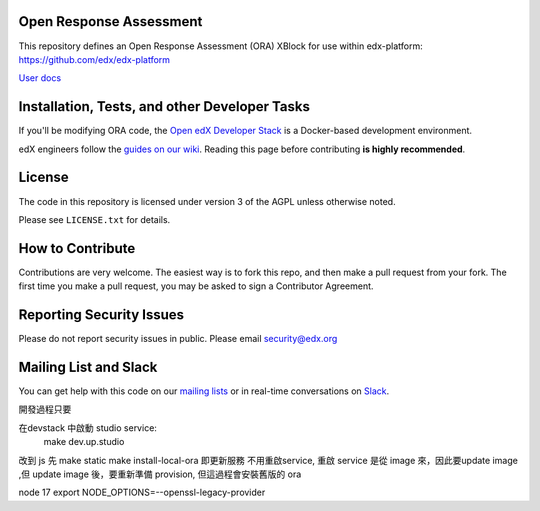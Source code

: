 Open Response Assessment |build-status| |coverage-status|
=========================================================

This repository defines an Open Response Assessment (ORA) XBlock for use within edx-platform: https://github.com/edx/edx-platform

`User docs <http://edx.readthedocs.org/projects/edx-partner-course-staff/en/latest/exercises_tools/open_response_assessments/index.html>`_


Installation, Tests, and other Developer Tasks
==============================================

If you'll be modifying ORA code, the `Open edX Developer Stack`_ is a Docker-based development environment.

edX engineers follow the `guides on our wiki <https://openedx.atlassian.net/wiki/spaces/EDUCATOR/pages/9765004/ORA+Developer+Guide>`_.
Reading this page before contributing **is highly recommended**.

.. _Open edX Developer Stack: https://github.com/edx/devstack

License
=======

The code in this repository is licensed under version 3 of the AGPL unless
otherwise noted.

Please see ``LICENSE.txt`` for details.

How to Contribute
=================

Contributions are very welcome. The easiest way is to fork this repo, and then make a pull request from your fork. The first time you make a pull request, you may be asked to sign a Contributor Agreement.

Reporting Security Issues
=========================

Please do not report security issues in public. Please email security@edx.org

Mailing List and Slack
======================

You can get help with this code on our `mailing lists`_ or in real-time conversations on `Slack`_.

.. _mailing lists: https://open.edx.org/getting-help
.. _Slack: https://open.edx.org/getting-help

.. |build-status| image:: https://github.com/edx/edx-ora2/workflows/Python%20CI/badge.svg?branch=master
   :target: https://github.com/edx/edx-ora2/actions?query=workflow%3A%22Python+CI%22
   :alt: CI build status
.. |coverage-status| image:: https://coveralls.io/repos/edx/edx-ora2/badge.png?branch=master
   :target: https://coveralls.io/r/edx/edx-ora2?branch=master
   :alt: Coverage badge



開發過程只要

在devstack 中啟動 studio service:
  make dev.up.studio


改到 js 先
make static
make install-local-ora 即更新服務
不用重啟service, 重啟 service 是從 image 來，因此要update image ,但 update image 後，要重新準備 provision, 但這過程會安裝舊版的 ora


node 17
export NODE_OPTIONS=--openssl-legacy-provider
